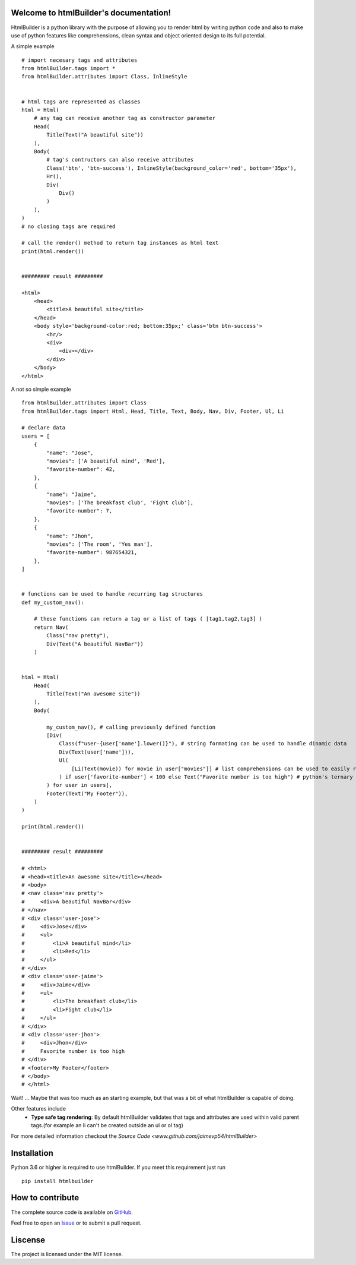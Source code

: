 .. htmlBuilder documentation master file, created by
   sphinx-quickstart on Fri Jul  7 18:16:41 2017.
   You can adapt this file completely to your liking, but it should at least
   contain the root `toctree` directive.

Welcome to htmlBuilder's documentation!
---------------------------------------
HtmlBuilder is a python library with the purpose of allowing you to render html by writing python code and also to make use of python features like comprehensions, clean syntax  and object oriented design to its full potential. 

A simple example ::

    # import necesary tags and attributes
    from htmlBuilder.tags import *
    from htmlBuilder.attributes import Class, InlineStyle

    
    # html tags are represented as classes 
    html = Html(
        # any tag can receive another tag as constructor parameter
        Head(
            Title(Text("A beautiful site"))
        ),
        Body(
            # tag's contructors can also receive attributes
            Class('btn', 'btn-success'), InlineStyle(background_color='red', bottom='35px'),
            Hr(),
            Div(
                Div()
            )
        ),
    )
    # no closing tags are required

    # call the render() method to return tag instances as html text
    print(html.render())


    ######### result #########

    <html>
        <head>
            <title>A beautiful site</title>
        </head>
        <body style='background-color:red; bottom:35px;' class='btn btn-success'>
            <hr/>
            <div>
                <div></div>
            </div>
        </body>
    </html>

A not so simple example ::

    from htmlBuilder.attributes import Class
    from htmlBuilder.tags import Html, Head, Title, Text, Body, Nav, Div, Footer, Ul, Li
    
    # declare data
    users = [
        {
            "name": "Jose",
            "movies": ['A beautiful mind', 'Red'],
            "favorite-number": 42,
        },
        {
            "name": "Jaime",
            "movies": ['The breakfast club', 'Fight club'],
            "favorite-number": 7,
        },
        {
            "name": "Jhon",
            "movies": ['The room', 'Yes man'],
            "favorite-number": 987654321,
        },
    ]


    # functions can be used to handle recurring tag structures
    def my_custom_nav():

        # these functions can return a tag or a list of tags ( [tag1,tag2,tag3] )
        return Nav(
            Class("nav pretty"),
            Div(Text("A beautiful NavBar"))
        )


    html = Html(
        Head(
            Title(Text("An awesome site"))
        ),
        Body(
            
            my_custom_nav(), # calling previously defined function
            [Div(
                Class(f"user-{user['name'].lower()}"), # string formating can be used to handle dinamic data
                Div(Text(user['name'])),
                Ul(
                    [Li(Text(movie)) for movie in user["movies"]] # list comprehensions can be used to easily render multiple tags
                ) if user['favorite-number'] < 100 else Text("Favorite number is too high") # python's ternary operation is allowed too
            ) for user in users], 
            Footer(Text("My Footer")),
        )
    )

    print(html.render())


    ######### result #########

    # <html>
    # <head><title>An awesome site</title></head>
    # <body>
    # <nav class='nav pretty'>
    #     <div>A beautiful NavBar</div>
    # </nav>
    # <div class='user-jose'>
    #     <div>Jose</div>
    #     <ul>
    #         <li>A beautiful mind</li>
    #         <li>Red</li>
    #     </ul>
    # </div>
    # <div class='user-jaime'>
    #     <div>Jaime</div>
    #     <ul>
    #         <li>The breakfast club</li>
    #         <li>Fight club</li>
    #     </ul>
    # </div>
    # <div class='user-jhon'>
    #     <div>Jhon</div>
    #     Favorite number is too high
    # </div>
    # <footer>My Footer</footer>
    # </body>
    # </html>

Wait! ... Maybe that was too much as an starting example, but that was a bit of what htmlBuilder is capable of doing.

Other features include
 - **Type safe tag rendering**: By default htmlBuilder validates that tags and attributes are used within valid parent tags.(for example an li can't be created outside an ul or ol tag)

For more detailed information checkout the `Source Code <www.github.com/jaimevp54/htmlBuilder>`


Installation
------------
Python 3.6 or higher is required to use htmlBuilder. If you meet this requirement just run ::

    pip install htmlbuilder

How to contribute
-----------------

The complete source code is available on `GitHub <www.github.com/jaimevp54/htmlBuilder>`_.

Feel free to open an `Issue <www.github.com/jaimevp54/htmlBuilder/issues>`_ or to submit a pull request.

Liscense
--------
The project is licensed under the MIT license.



